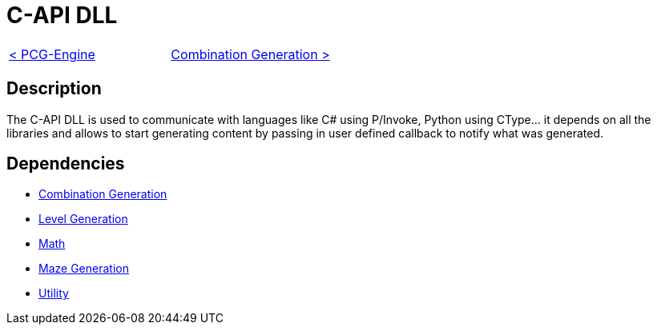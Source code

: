 = C-API DLL

[cols="<,>" frame=none, grid=none]
|===
|xref:./../PCG-Engine.adoc[< PCG-Engine]
|xref:Combination-Generation.adoc[Combination Generation >]
|===

== Description

The C-API DLL is used to communicate with languages like C# using P/Invoke, Python using CType... it depends on all the libraries and allows to start generating content by passing in user defined callback to notify what was generated.

== Dependencies

- xref:./Combination-Generation.adoc[Combination Generation]
- xref:./Level-Generation.adoc[Level Generation]
- xref:./Math.adoc[Math]
- xref:Maze-Generation.adoc[Maze Generation]
- xref:Utility.adoc[Utility]
